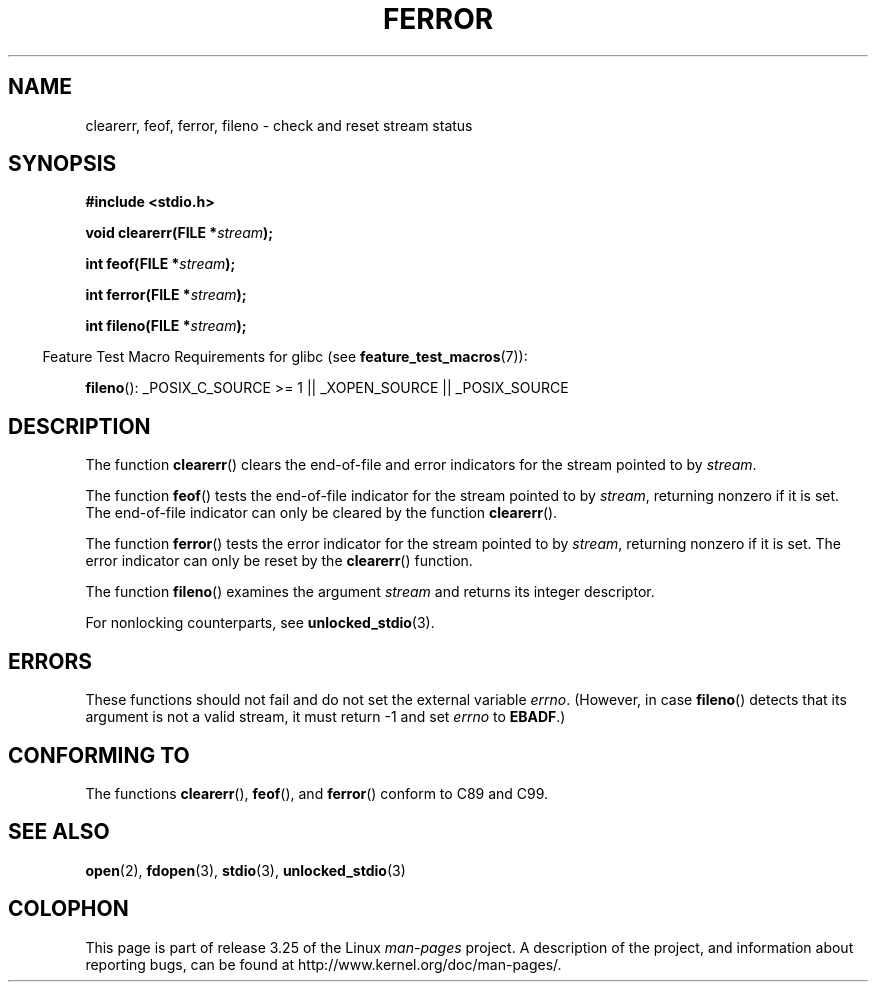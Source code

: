 .\" Copyright (c) 1990, 1991 The Regents of the University of California.
.\" All rights reserved.
.\"
.\" This code is derived from software contributed to Berkeley by
.\" Chris Torek and the American National Standards Committee X3,
.\" on Information Processing Systems.
.\"
.\" Redistribution and use in source and binary forms, with or without
.\" modification, are permitted provided that the following conditions
.\" are met:
.\" 1. Redistributions of source code must retain the above copyright
.\"    notice, this list of conditions and the following disclaimer.
.\" 2. Redistributions in binary form must reproduce the above copyright
.\"    notice, this list of conditions and the following disclaimer in the
.\"    documentation and/or other materials provided with the distribution.
.\" 3. All advertising materials mentioning features or use of this software
.\"    must display the following acknowledgement:
.\"	This product includes software developed by the University of
.\"	California, Berkeley and its contributors.
.\" 4. Neither the name of the University nor the names of its contributors
.\"    may be used to endorse or promote products derived from this software
.\"    without specific prior written permission.
.\"
.\" THIS SOFTWARE IS PROVIDED BY THE REGENTS AND CONTRIBUTORS ``AS IS'' AND
.\" ANY EXPRESS OR IMPLIED WARRANTIES, INCLUDING, BUT NOT LIMITED TO, THE
.\" IMPLIED WARRANTIES OF MERCHANTABILITY AND FITNESS FOR A PARTICULAR PURPOSE
.\" ARE DISCLAIMED.  IN NO EVENT SHALL THE REGENTS OR CONTRIBUTORS BE LIABLE
.\" FOR ANY DIRECT, INDIRECT, INCIDENTAL, SPECIAL, EXEMPLARY, OR CONSEQUENTIAL
.\" DAMAGES (INCLUDING, BUT NOT LIMITED TO, PROCUREMENT OF SUBSTITUTE GOODS
.\" OR SERVICES; LOSS OF USE, DATA, OR PROFITS; OR BUSINESS INTERRUPTION)
.\" HOWEVER CAUSED AND ON ANY THEORY OF LIABILITY, WHETHER IN CONTRACT, STRICT
.\" LIABILITY, OR TORT (INCLUDING NEGLIGENCE OR OTHERWISE) ARISING IN ANY WAY
.\" OUT OF THE USE OF THIS SOFTWARE, EVEN IF ADVISED OF THE POSSIBILITY OF
.\" SUCH DAMAGE.
.\"
.\"     @(#)ferror.3	6.8 (Berkeley) 6/29/91
.\"
.\"
.\" Converted for Linux, Mon Nov 29 14:24:40 1993, faith@cs.unc.edu
.\" Added remark on EBADF for fileno, aeb, 2001-03-22
.\"
.TH FERROR 3  2008-08-29 "" "Linux Programmer's Manual"
.SH NAME
clearerr, feof, ferror, fileno \- check and reset stream status
.SH SYNOPSIS
.B #include <stdio.h>
.sp
.BI "void clearerr(FILE *" stream );

.BI "int feof(FILE *" stream );

.BI "int ferror(FILE *" stream );

.BI "int fileno(FILE *" stream );
.sp
.in -4n
Feature Test Macro Requirements for glibc (see
.BR feature_test_macros (7)):
.in
.sp
.BR fileno ():
_POSIX_C_SOURCE\ >=\ 1 || _XOPEN_SOURCE || _POSIX_SOURCE
.SH DESCRIPTION
The function
.BR clearerr ()
clears the end-of-file and error indicators for the stream pointed to by
.IR stream .
.PP
The function
.BR feof ()
tests the end-of-file indicator for the stream pointed to by
.IR stream ,
returning nonzero if it is set.
The end-of-file indicator can only be
cleared by the function
.BR clearerr ().
.PP
The function
.BR ferror ()
tests the error indicator for the stream pointed to by
.IR stream ,
returning nonzero if it is set.
The error indicator can only be reset by the
.BR clearerr ()
function.
.PP
The function
.BR fileno ()
examines the argument
.I stream
and returns its integer descriptor.
.PP
For nonlocking counterparts, see
.BR unlocked_stdio (3).
.SH ERRORS
These functions should not fail and do not set the external variable
.IR errno .
(However, in case
.BR fileno ()
detects that its argument is not a valid stream, it must
return \-1 and set
.I errno
to
.BR EBADF .)
.SH "CONFORMING TO"
The functions
.BR clearerr (),
.BR feof (),
and
.BR ferror ()
conform to C89 and C99.
.SH "SEE ALSO"
.BR open (2),
.BR fdopen (3),
.BR stdio (3),
.BR unlocked_stdio (3)
.SH COLOPHON
This page is part of release 3.25 of the Linux
.I man-pages
project.
A description of the project,
and information about reporting bugs,
can be found at
http://www.kernel.org/doc/man-pages/.
